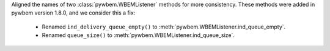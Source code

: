 Aligned the names of two :class:`pywbem.WBEMListener` methods for more
consistency. These methods were added in pywbem version 1.8.0, and we consider
this a fix:

  * Renamed ``ind_delivery_queue_empty()`` to :meth:`pywbem.WBEMListener.ind_queue_empty`.
  * Renamed ``queue_size()`` to :meth:`pywbem.WBEMListener.ind_queue_size`.
